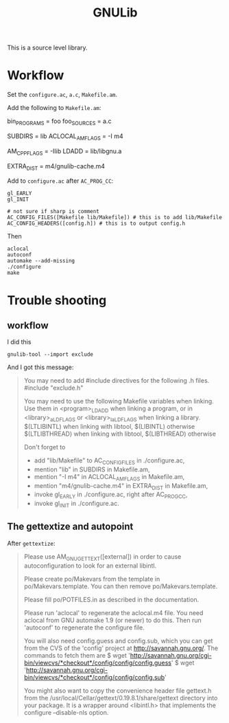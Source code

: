 #+TITLE: GNULib

This is a source level library.
* Workflow
Set the =configure.ac=, =a.c=, =Makefile.am=.

Add the following to =Makefile.am=:
#+BEGIN_EXAMPLE makefile
# old staff
bin_PROGRAMS = foo
foo_SOURCES = a.c

# new staff
SUBDIRS = lib
ACLOCAL_AMFLAGS = -I m4

AM_CPPFLAGS = -Ilib
LDADD = lib/libgnu.a

EXTRA_DIST = m4/gnulib-cache.m4
#+END_EXAMPLE

Add to =configure.ac= after =AC_PROG_CC=:
#+BEGIN_EXAMPLE
gl_EARLY
gl_INIT

# not sure if sharp is comment
AC_CONFIG_FILES([Makefile lib/Makefile]) # this is to add lib/Makefile
AC_CONFIG_HEADERS([config.h]) # this is to output config.h
#+END_EXAMPLE

Then
#+BEGIN_EXAMPLE
aclocal
autoconf
automake --add-missing
./configure
make
#+END_EXAMPLE

* Trouble shooting
** workflow
I did this
#+BEGIN_EXAMPLE
gnulib-tool --import exclude
#+END_EXAMPLE

And I got this message:
#+BEGIN_QUOTE
You may need to add #include directives for the following .h files.
  #include "exclude.h"

You may need to use the following Makefile variables when linking.
Use them in <program>_LDADD when linking a program, or
in <library>_a_LDFLAGS or <library>_la_LDFLAGS when linking a library.
  $(LTLIBINTL) when linking with libtool, $(LIBINTL) otherwise
  $(LTLIBTHREAD) when linking with libtool, $(LIBTHREAD) otherwise

Don't forget to
  - add "lib/Makefile" to AC_CONFIG_FILES in ./configure.ac,
  - mention "lib" in SUBDIRS in Makefile.am,
  - mention "-I m4" in ACLOCAL_AMFLAGS in Makefile.am,
  - mention "m4/gnulib-cache.m4" in EXTRA_DIST in Makefile.am,
  - invoke gl_EARLY in ./configure.ac, right after AC_PROG_CC,
  - invoke gl_INIT in ./configure.ac.
#+END_QUOTE

** The gettextize and autopoint

After =gettextize=:

#+BEGIN_QUOTE
Please use AM_GNU_GETTEXT([external]) in order to cause autoconfiguration
to look for an external libintl.

Please create po/Makevars from the template in po/Makevars.template.
You can then remove po/Makevars.template.

Please fill po/POTFILES.in as described in the documentation.

Please run 'aclocal' to regenerate the aclocal.m4 file.
You need aclocal from GNU automake 1.9 (or newer) to do this.
Then run 'autoconf' to regenerate the configure file.

You will also need config.guess and config.sub, which you can get from the CVS
of the 'config' project at http://savannah.gnu.org/. The commands to fetch them
are
$ wget 'http://savannah.gnu.org/cgi-bin/viewcvs/*checkout*/config/config/config.guess'
$ wget 'http://savannah.gnu.org/cgi-bin/viewcvs/*checkout*/config/config/config.sub'

You might also want to copy the convenience header file gettext.h
from the /usr/local/Cellar/gettext/0.19.8.1/share/gettext directory into your package.
It is a wrapper around <libintl.h> that implements the configure --disable-nls
option.
#+END_QUOTE

